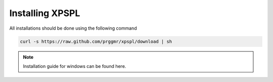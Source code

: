 .. _install:

Installing XPSPL
-----------------

All installations should be done using the following command

.. code-block:: console

    curl -s https://raw.github.com/prggmr/xpspl/download | sh

.. note::

    Installation guide for windows can be found here.

.. todo::

    Add windows install guide.
